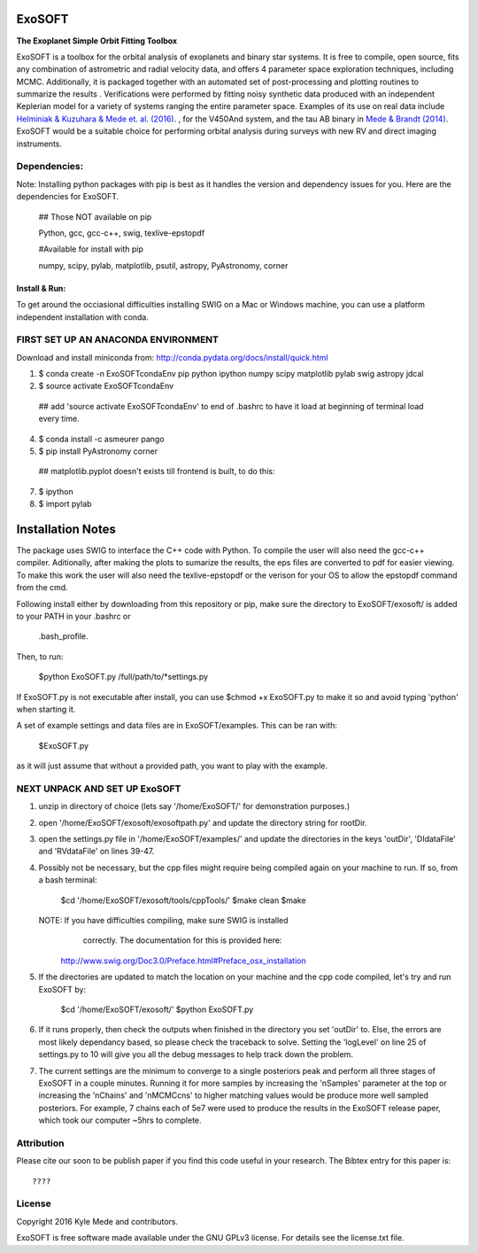 ExoSOFT
=======

**The Exoplanet Simple Orbit Fitting Toolbox**

ExoSOFT is a toolbox for the orbital analysis of exoplanets and binary star 
systems.  It is free to compile, open source, fits any combination of 
astrometric and radial velocity data, and offers 4 parameter space exploration 
techniques, including MCMC.  Additionally, it is packaged together with an 
automated set of post-processing and plotting routines to summarize the results
.  Verifications were performed by fitting noisy synthetic data produced with 
an independent Keplerian model for a variety of systems ranging the entire 
parameter space.  Examples of its use on real data include 
`Helminiak & Kuzuhara & Mede et. al. (2016) <????????>`_.  
, for the V450And system, and the tau AB binary in 
`Mede & Brandt (2014) <http://adsabs.harvard.edu/abs/2014IAUS..299...52M>`_.  
ExoSOFT would be a suitable choice for performing orbital analysis during 
surveys with new RV and direct imaging instruments.



Dependencies:
-------------
Note: Installing python packages with pip is best as it handles the version and 
dependency issues for you.  Here are the dependencies for ExoSOFT.

 ## Those NOT available on pip
 
 Python, gcc, gcc-c++, swig, texlive-epstopdf

 #Available for install with pip
 
 numpy, scipy, pylab, matplotlib, psutil, astropy, PyAstronomy, corner


--------------
Install & Run:
--------------
To get around the occiasional difficulties installing SWIG on a Mac or 
Windows machine, you can use a platform independent installation with conda.

FIRST SET UP AN ANACONDA ENVIRONMENT
------------------------------------
Download and install miniconda from: http://conda.pydata.org/docs/install/quick.html

1. $ conda create -n ExoSOFTcondaEnv pip python ipython numpy scipy matplotlib pylab swig astropy jdcal
2. $ source activate ExoSOFTcondaEnv
 ## add 'source activate ExoSOFTcondaEnv' to end of .bashrc to have it load at beginning of terminal load every time.
4. $ conda install -c asmeurer pango
5. $ pip install PyAstronomy corner
 ## matplotlib.pyplot doesn't exists till frontend is built, to do this:
7. $ ipython
8. $ import pylab 



Installation Notes
==================

The package uses SWIG to interface the C++ code with Python.  To compile the 
user will also need the gcc-c++ compiler.  Aditionally, after making the plots
to sumarize the results, the eps files are converted to pdf for easier viewing.
To make this work the user will also need the texlive-epstopdf or the verison 
for your OS to allow the epstopdf command from the cmd.

Following install either by downloading from this repository or pip, make 
sure the directory to ExoSOFT/exosoft/ is added to your PATH in your .bashrc or
 .bash_profile.  
 
Then, to run:

 $python ExoSOFT.py /full/path/to/*settings.py

If ExoSOFT.py is not executable after install, you can use $chmod +x ExoSOFT.py
to make it so and avoid typing 'python' when starting it.

A set of example settings and data files are in ExoSOFT/examples.  This can be 
ran with:

 $ExoSOFT.py 

as it will just assume that without a provided path, you want to play with the 
example.


NEXT UNPACK AND SET UP ExoSOFT
------------------------------
1. unzip in directory of choice 
   (lets say '/home/ExoSOFT/' for demonstration purposes.)
2. open '/home/ExoSOFT/exosoft/exosoftpath.py' and update the directory string
   for rootDir.
3. open the settings.py file in '/home/ExoSOFT/examples/' and update the 
   directories in the keys 'outDir', 'DIdataFile' and 'RVdataFile' 
   on lines 39-47.
4. Possibly not be necessary, but the cpp files might require being compiled 
   again on your machine to run.
   If so, from a bash terminal:
    $cd '/home/ExoSOFT/exosoft/tools/cppTools/'
    $make clean
    $make
   NOTE: If you have difficulties compiling, make sure SWIG is installed 
         correctly.  The documentation for this is provided here:
     http://www.swig.org/Doc3.0/Preface.html#Preface_osx_installation
5. If the directories are updated to match the location on your machine and the 
   cpp code compiled, let's try and run ExoSOFT by:
    $cd '/home/ExoSOFT/exosoft/'
    $python ExoSOFT.py
6. If it runs properly, then check the outputs when finished in the directory 
   you set 'outDir' to.  Else, the errors are most likely dependancy based, so 
   please check the traceback to solve.  Setting the 'logLevel' on line 25 of 
   settings.py to 10 will give you all the debug messages to help track down 
   the problem.
7. The current settings are the minimum to converge to a single posteriors peak
   and perform all three stages of ExoSOFT in a couple minutes.  Running it for 
   more samples by increasing the 'nSamples' parameter at the top or increasing 
   the 'nChains' and 'nMCMCcns' to higher matching values would be produce more 
   well sampled posteriors.  For example, 7 chains each of 5e7 were used to 
   produce the results in the ExoSOFT release paper, which took our computer 
   ~5hrs to complete.



Attribution
-----------

Please cite our soon to be publish paper if you find this code useful in your
research.  The Bibtex entry for this paper is::

 ????


License
-------

Copyright 2016 Kyle Mede and contributors.

ExoSOFT is free software made available under the GNU GPLv3 license. 
For details see the license.txt file.
